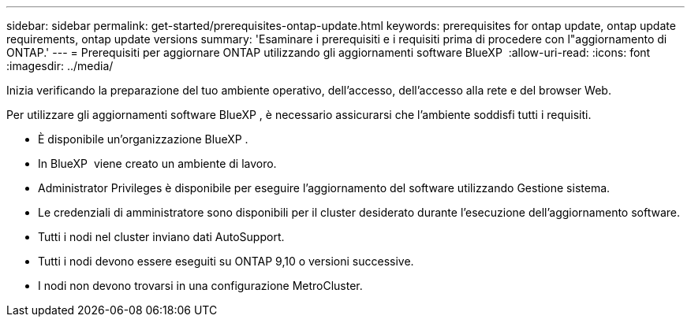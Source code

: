 ---
sidebar: sidebar 
permalink: get-started/prerequisites-ontap-update.html 
keywords: prerequisites for ontap update, ontap update requirements, ontap update versions 
summary: 'Esaminare i prerequisiti e i requisiti prima di procedere con l"aggiornamento di ONTAP.' 
---
= Prerequisiti per aggiornare ONTAP utilizzando gli aggiornamenti software BlueXP 
:allow-uri-read: 
:icons: font
:imagesdir: ../media/


[role="lead"]
Inizia verificando la preparazione del tuo ambiente operativo, dell'accesso, dell'accesso alla rete e del browser Web.

Per utilizzare gli aggiornamenti software BlueXP , è necessario assicurarsi che l'ambiente soddisfi tutti i requisiti.

* È disponibile un'organizzazione BlueXP .
* In BlueXP  viene creato un ambiente di lavoro.
* Administrator Privileges è disponibile per eseguire l'aggiornamento del software utilizzando Gestione sistema.
* Le credenziali di amministratore sono disponibili per il cluster desiderato durante l'esecuzione dell'aggiornamento software.
* Tutti i nodi nel cluster inviano dati AutoSupport.
* Tutti i nodi devono essere eseguiti su ONTAP 9,10 o versioni successive.
* I nodi non devono trovarsi in una configurazione MetroCluster.

